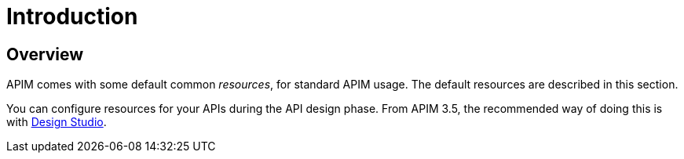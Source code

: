 = Introduction
:page-sidebar: apim_3_x_sidebar
:page-permalink: apim/3.x/apim_resources_overview.html
:page-folder: apim/user-guide/publisher/resources
:page-layout: apim3x

== Overview

APIM comes with some default common _resources_, for standard APIM usage. The default resources are described in this section.

You can configure resources for your APIs during the API design phase. From APIM 3.5, the recommended way of doing this is with link:/apim/3.x/apim_publisherguide_design_studio_overview.html[Design Studio^].

